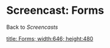 * Screencast: Forms

Back to [[Screencasts]]

[[swf:ramaze-forms][title: Forms; width:646; height:480]]
